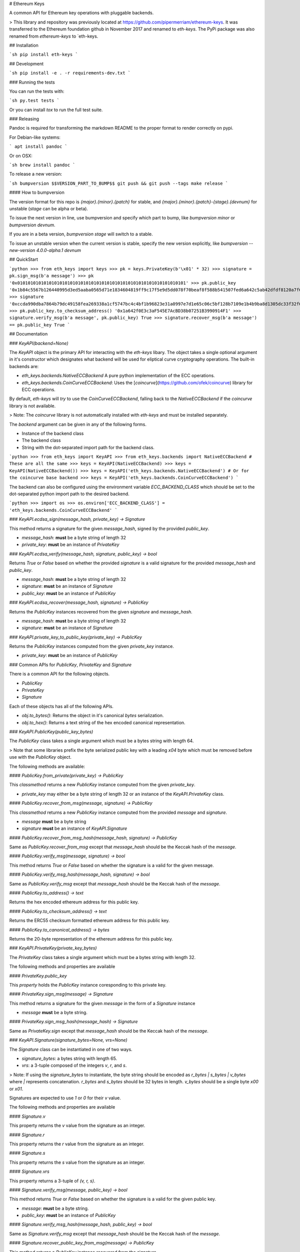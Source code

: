 # Ethereum Keys


A common API for Ethereum key operations with pluggable backends.


> This library and repository was previously located at https://github.com/pipermerriam/ethereum-keys.  It was transferred to the Ethereum foundation github in November 2017 and renamed to `eth-keys`.  The PyPi package was also renamed from `ethereum-keys` to `eth-keys.

## Installation

```sh
pip install eth-keys
```

## Development

```sh
pip install -e . -r requirements-dev.txt
```


### Running the tests

You can run the tests with:

```sh
py.test tests
```

Or you can install `tox` to run the full test suite.


### Releasing

Pandoc is required for transforming the markdown README to the proper format to
render correctly on pypi.

For Debian-like systems:

```
apt install pandoc
```

Or on OSX:

```sh
brew install pandoc
```

To release a new version:

```sh
bumpversion $$VERSION_PART_TO_BUMP$$
git push && git push --tags
make release
```


#### How to bumpversion

The version format for this repo is `{major}.{minor}.{patch}` for stable, and
`{major}.{minor}.{patch}-{stage}.{devnum}` for unstable (`stage` can be alpha or beta).

To issue the next version in line, use bumpversion and specify which part to bump,
like `bumpversion minor` or `bumpversion devnum`.

If you are in a beta version, `bumpversion stage` will switch to a stable.

To issue an unstable version when the current version is stable, specify the
new version explicitly, like `bumpversion --new-version 4.0.0-alpha.1 devnum`



## QuickStart

```python
>>> from eth_keys import keys
>>> pk = keys.PrivateKey(b'\x01' * 32)
>>> signature = pk.sign_msg(b'a message')
>>> pk
'0x0101010101010101010101010101010101010101010101010101010101010101'
>>> pk.public_key
'0x1b84c5567b126440995d3ed5aaba0565d71e1834604819ff9c17f5e9d5dd078f70beaf8f588b541507fed6a642c5ab42dfdf8120a7f639de5122d47a69a8e8d1'
>>> signature
'0xccda990dba7864b79dc49158fea269338a1cf5747bc4c4bf1b96823e31a0997e7d1e65c06c5bf128b7109e1b4b9ba8d1305dc33f32f624695b2fa8e02c12c1e000'
>>> pk.public_key.to_checksum_address()
'0x1a642f0E3c3aF545E7AcBD38b07251B3990914F1'
>>> signature.verify_msg(b'a message', pk.public_key)
True
>>> signature.recover_msg(b'a message') == pk.public_key
True
```


## Documentation

### `KeyAPI(backend=None)`

The `KeyAPI` object is the primary API for interacting with the `eth-keys`
libary.  The object takes a single optional argument in it's constructor which
designates what backend will be used for eliptical curve cryptography
operations.  The built-in backends are:

* `eth_keys.backends.NativeECCBackend` A pure python implementation of the ECC operations.
* `eth_keys.backends.CoinCurveECCBackend`: Uses the [`coincurve`](https://github.com/ofek/coincurve) library for ECC operations.

By default, `eth-keys` will *try* to use the `CoinCurveECCBackend`,
falling back to the `NativeECCBackend` if the `coincurve` library is not
available.

> Note: The `coincurve` library is not automatically installed with `eth-keys` and must be installed separately.

The `backend` argument can be given in any of the following forms.

* Instance of the backend class
* The backend class
* String with the dot-separated import path for the backend class.

```python
>>> from eth_keys import KeyAPI
>>> from eth_keys.backends import NativeECCBackend
# These are all the same
>>> keys = KeyAPI(NativeECCBackend)
>>> keys = KeyAPI(NativeECCBackend())
>>> keys = KeyAPI('eth_keys.backends.NativeECCBackend')
# Or for the coincurve base backend
>>> keys = KeyAPI('eth_keys.backends.CoinCurveECCBackend')
```

The backend can also be configured using the environment variable
`ECC_BACKEND_CLASS` which should be set to the dot-separated python import path
to the desired backend.

```python
>>> import os
>>> os.environ['ECC_BACKEND_CLASS'] = 'eth_keys.backends.CoinCurveECCBackend'
```


### `KeyAPI.ecdsa_sign(message_hash, private_key) -> Signature`

This method returns a signature for the given `message_hash`, signed by the
provided `public_key`.

* `message_hash`: **must** be a byte string of length 32
* `private_key`: **must** be an instance of `PrivateKey`


### `KeyAPI.ecdsa_verify(message_hash, signature, public_key) -> bool`

Returns `True` or `False` based on whether the provided `signature` is a valid
signature for the provided `message_hash` and `public_key`.

* `message_hash`: **must** be a byte string of length 32
* `signature`: **must** be an instance of `Signature`
* `public_key`: **must** be an instance of `PublicKey`


### `KeyAPI.ecdsa_recover(message_hash, signature) -> PublicKey`

Returns the `PublicKey` instances recovered from the given `signature` and
`message_hash`.

* `message_hash`: **must** be a byte string of length 32
* `signature`: **must** be an instance of `Signature`


### `KeyAPI.private_key_to_public_key(private_key) -> PublicKey`

Returns the `PublicKey` instances computed from the given `private_key`
instance.

* `private_key`: **must** be an instance of `PublicKey`


### Common APIs for `PublicKey`, `PrivateKey` and `Signature`

There is a common API for the following objects.

* `PublicKey`
* `PrivateKey`
* `Signature`

Each of these objects has all of the following APIs.

* `obj.to_bytes()`: Returns the object in it's canonical `bytes` serialization.
* `obj.to_hex()`: Returns a text string of the hex encoded canonical representation.


### `KeyAPI.PublicKey(public_key_bytes)`

The `PublicKey` class takes a single argument which must be a bytes string with length 64.

> Note that some libraries prefix the byte serialized public key with a leading `\x04` byte which must be removed before use with the `PublicKey` object.

The following methods are available:


#### `PublicKey.from_private(private_key) -> PublicKey`

This `classmethod` returns a new `PublicKey` instance computed from the
given `private_key`.  

* `private_key` may either be a byte string of length 32 or an instance of the `KeyAPI.PrivateKey` class.


#### `PublicKey.recover_from_msg(message, signature) -> PublicKey`

This `classmethod` returns a new `PublicKey` instance computed from the
provided `message` and `signature`.

* `message` **must** be a byte string
* `signature` **must** be an instance of `KeyAPI.Signature`


#### `PublicKey.recover_from_msg_hash(message_hash, signature) -> PublicKey`

Same as `PublicKey.recover_from_msg` except that `message_hash` should be the Keccak
hash of the `message`.


#### `PublicKey.verify_msg(message, signature) -> bool`

This method returns `True` or `False` based on whether the signature is a valid
for the given message.


#### `PublicKey.verify_msg_hash(message_hash, signature) -> bool`

Same as `PublicKey.verify_msg` except that `message_hash` should be the Keccak
hash of the `message`.


#### `PublicKey.to_address() -> text`

Returns the hex encoded ethereum address for this public key.


#### `PublicKey.to_checksum_address() -> text`

Returns the ERC55 checksum formatted ethereum address for this public key.


#### `PublicKey.to_canonical_address() -> bytes`

Returns the 20-byte representation of the ethereum address for this public key.


### `KeyAPI.PrivateKey(private_key_bytes)`

The `PrivateKey` class takes a single argument which must be a bytes string with length 32.

The following methods and properties are available


#### `PrivateKey.public_key`

This *property* holds the `PublicKey` instance coresponding to this private key.


#### `PrivateKey.sign_msg(message) -> Signature`

This method returns a signature for the given `message` in the form of a
`Signature` instance

* `message` **must** be a byte string.


#### `PrivateKey.sign_msg_hash(message_hash) -> Signature`

Same as `PrivateKey.sign` except that `message_hash` should be the Keccak
hash of the `message`.


### `KeyAPI.Signature(signature_bytes=None, vrs=None)`

The `Signature` class can be instantiated in one of two ways.

* `signature_bytes`: a bytes string with length 65.
* `vrs`: a 3-tuple composed of the integers `v`, `r`, and `s`.

> Note: If using the `signature_bytes` to instantiate, the byte string should be encoded as `r_bytes | s_bytes | v_bytes` where `|` represents concatenation.  `r_bytes` and `s_bytes` should be 32 bytes in length.  `v_bytes` should be a single byte `\x00` or `\x01`.

Signatures are expected to use `1` or `0` for their `v` value.

The following methods and properties are available


#### `Signature.v`

This property returns the `v` value from the signature as an integer.


#### `Signature.r`

This property returns the `r` value from the signature as an integer.


#### `Signature.s`

This property returns the `s` value from the signature as an integer.


#### `Signature.vrs`

This property returns a 3-tuple of `(v, r, s)`.


#### `Signature.verify_msg(message, public_key) -> bool`

This method returns `True` or `False` based on whether the signature is a valid
for the given public key.

* `message`: **must** be a byte string.
* `public_key`: **must** be an instance of `PublicKey`


#### `Signature.verify_msg_hash(message_hash, public_key) -> bool`

Same as `Signature.verify_msg` except that `message_hash` should be the Keccak
hash of the `message`.


#### `Signature.recover_public_key_from_msg(message) -> PublicKey`

This method returns a `PublicKey` instance recovered from the signature.

* `message`: **must** be a byte string.


#### `Signature.recover_public_key_from_msg_hash(message_hash) -> PublicKey`

Same as `Signature.recover_public_key_from_msg` except that `message_hash`
should be the Keccak hash of the `message`.


### Exceptions

#### `eth_api.exceptions.ValidationError`

This error is raised during instantaition of any of the `PublicKey`,
`PrivateKey` or `Signature` classes if their constructor parameters are
invalid.


#### `eth_api.exceptions.BadSignature`

This error is raised from any of the `recover` or `verify` methods involving
signatures if the signature is invalid.


